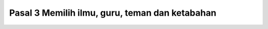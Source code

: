 .. _pasal3:


*************************************************
Pasal 3  Memilih ilmu, guru, teman dan ketabahan
*************************************************
